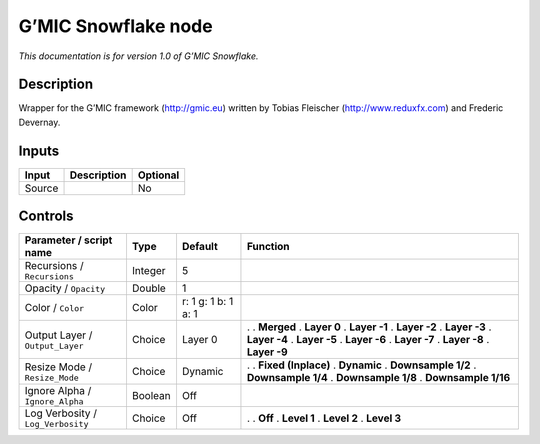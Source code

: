 .. _eu.gmic.Snowflake:

G’MIC Snowflake node
====================

*This documentation is for version 1.0 of G’MIC Snowflake.*

Description
-----------

Wrapper for the G’MIC framework (http://gmic.eu) written by Tobias Fleischer (http://www.reduxfx.com) and Frederic Devernay.

Inputs
------

====== =========== ========
Input  Description Optional
====== =========== ========
Source             No
====== =========== ========

Controls
--------

.. tabularcolumns:: |>{\raggedright}p{0.2\columnwidth}|>{\raggedright}p{0.06\columnwidth}|>{\raggedright}p{0.07\columnwidth}|p{0.63\columnwidth}|

.. cssclass:: longtable

================================= ======= =================== =====================
Parameter / script name           Type    Default             Function
================================= ======= =================== =====================
Recursions / ``Recursions``       Integer 5                    
Opacity / ``Opacity``             Double  1                    
Color / ``Color``                 Color   r: 1 g: 1 b: 1 a: 1  
Output Layer / ``Output_Layer``   Choice  Layer 0             .  
                                                              . **Merged**
                                                              . **Layer 0**
                                                              . **Layer -1**
                                                              . **Layer -2**
                                                              . **Layer -3**
                                                              . **Layer -4**
                                                              . **Layer -5**
                                                              . **Layer -6**
                                                              . **Layer -7**
                                                              . **Layer -8**
                                                              . **Layer -9**
Resize Mode / ``Resize_Mode``     Choice  Dynamic             .  
                                                              . **Fixed (Inplace)**
                                                              . **Dynamic**
                                                              . **Downsample 1/2**
                                                              . **Downsample 1/4**
                                                              . **Downsample 1/8**
                                                              . **Downsample 1/16**
Ignore Alpha / ``Ignore_Alpha``   Boolean Off                  
Log Verbosity / ``Log_Verbosity`` Choice  Off                 .  
                                                              . **Off**
                                                              . **Level 1**
                                                              . **Level 2**
                                                              . **Level 3**
================================= ======= =================== =====================

